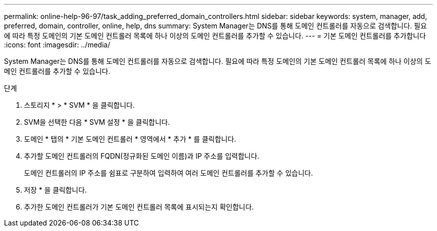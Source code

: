 ---
permalink: online-help-96-97/task_adding_preferred_domain_controllers.html 
sidebar: sidebar 
keywords: system, manager, add, preferred, domain, controller, online, help, dns 
summary: System Manager는 DNS를 통해 도메인 컨트롤러를 자동으로 검색합니다. 필요에 따라 특정 도메인의 기본 도메인 컨트롤러 목록에 하나 이상의 도메인 컨트롤러를 추가할 수 있습니다. 
---
= 기본 도메인 컨트롤러를 추가합니다
:icons: font
:imagesdir: ../media/


[role="lead"]
System Manager는 DNS를 통해 도메인 컨트롤러를 자동으로 검색합니다. 필요에 따라 특정 도메인의 기본 도메인 컨트롤러 목록에 하나 이상의 도메인 컨트롤러를 추가할 수 있습니다.

.단계
. 스토리지 * > * SVM * 을 클릭합니다.
. SVM을 선택한 다음 * SVM 설정 * 을 클릭합니다.
. 도메인 * 탭의 * 기본 도메인 컨트롤러 * 영역에서 * 추가 * 를 클릭합니다.
. 추가할 도메인 컨트롤러의 FQDN(정규화된 도메인 이름)과 IP 주소를 입력합니다.
+
도메인 컨트롤러의 IP 주소를 쉼표로 구분하여 입력하여 여러 도메인 컨트롤러를 추가할 수 있습니다.

. 저장 * 을 클릭합니다.
. 추가한 도메인 컨트롤러가 기본 도메인 컨트롤러 목록에 표시되는지 확인합니다.

